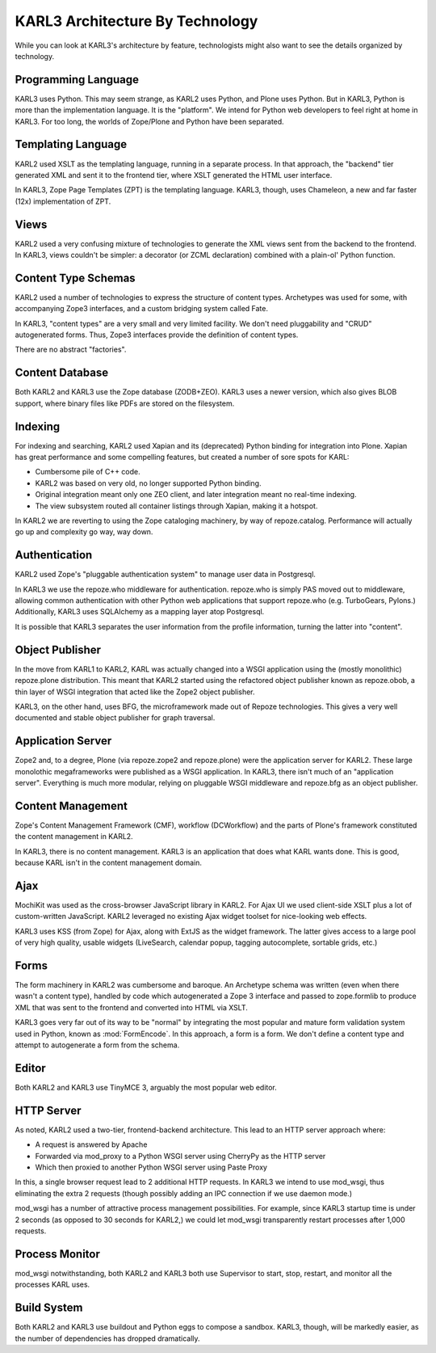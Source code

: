 ================================
KARL3 Architecture By Technology
================================

While you can look at KARL3's architecture by feature, technologists
might also want to see the details organized by technology.

Programming Language
====================

KARL3 uses Python.  This may seem strange, as KARL2 uses Python, and
Plone uses Python.  But in KARL3, Python is more than the
implementation language.  It is the "platform".  We intend for Python
web developers to feel right at home in KARL3.  For too long, the
worlds of Zope/Plone and Python have been separated.

Templating Language
===================

KARL2 used XSLT as the templating language, running in a separate
process.  In that approach, the "backend" tier generated XML and sent
it to the frontend tier, where XSLT generated the HTML user interface.

In KARL3, Zope Page Templates (ZPT) is the templating language.
KARL3, though, uses Chameleon, a new and far faster (12x)
implementation of ZPT.

Views
=====

KARL2 used a very confusing mixture of technologies to generate the
XML views sent from the backend to the frontend.  In KARL3, views
couldn't be simpler: a decorator (or ZCML declaration) combined with a
plain-ol' Python function.

Content Type Schemas
====================

KARL2 used a number of technologies to express the structure of
content types.  Archetypes was used for some, with accompanying Zope3
interfaces, and a custom bridging system called Fate.

In KARL3, "content types" are a very small and very limited facility.
We don't need pluggability and "CRUD" autogenerated forms.  Thus,
Zope3 interfaces provide the definition of content types.

There are no abstract "factories".

Content Database
================

Both KARL2 and KARL3 use the Zope database (ZODB+ZEO).  KARL3 uses a
newer version, which also gives BLOB support, where binary files like
PDFs are stored on the filesystem.

Indexing
========

For indexing and searching, KARL2 used Xapian and its (deprecated)
Python binding for integration into Plone.  Xapian has great
performance and some compelling features, but created a number of sore
spots for KARL:

- Cumbersome pile of C++ code.

- KARL2 was based on very old, no longer supported Python binding.

- Original integration meant only one ZEO client, and later
  integration meant no real-time indexing.

- The view subsystem routed all container listings through Xapian,
  making it a hotspot.

In KARL2 we are reverting to using the Zope cataloging machinery, by
way of repoze.catalog.  Performance will actually go up and complexity
go way, way down.

Authentication
==============

KARL2 used Zope's "pluggable authentication system" to manage user
data in Postgresql.

In KARL3 we use the repoze.who middleware for authentication.
repoze.who is simply PAS moved out to middleware, allowing common
authentication with other Python web applications that support
repoze.who (e.g. TurboGears, Pylons.)  Additionally, KARL3 uses
SQLAlchemy as a mapping layer atop Postgresql.

It is possible that KARL3 separates the user information from the
profile information, turning the latter into "content".

Object Publisher
================

In the move from KARL1 to KARL2, KARL was actually changed into a WSGI
application using the (mostly monolithic) repoze.plone distribution.
This meant that KARL2 started using the refactored object publisher
known as repoze.obob, a thin layer of WSGI integration that acted like
the Zope2 object publisher.

KARL3, on the other hand, uses BFG, the microframework made out of
Repoze technologies.  This gives a very well documented and stable
object publisher for graph traversal.

Application Server
==================

Zope2 and, to a degree, Plone (via repoze.zope2 and repoze.plone) were
the application server for KARL2.  These large monolothic
megaframeworks were published as a WSGI application.  In KARL3, there
isn't much of an "application server".  Everything is much more
modular, relying on pluggable WSGI middleware and repoze.bfg as an
object publisher.

Content Management
==================

Zope's Content Management Framework (CMF), workflow (DCWorkflow) and
the parts of Plone's framework constituted the content management in
KARL2.

In KARL3, there is no content management.  KARL3 is an application
that does what KARL wants done.  This is good, because KARL isn't in
the content management domain.

Ajax
====

MochiKit was used as the cross-browser JavaScript library in KARL2.
For Ajax UI we used client-side XSLT plus a lot of custom-written
JavaScript.  KARL2 leveraged no existing Ajax widget toolset for
nice-looking web effects.

KARL3 uses KSS (from Zope) for Ajax, along with ExtJS as the widget
framework.  The latter gives access to a large pool of very high
quality, usable widgets (LiveSearch, calendar popup, tagging
autocomplete, sortable grids, etc.)

Forms
=====

The form machinery in KARL2 was cumbersome and baroque.  An Archetype
schema was written (even when there wasn't a content type), handled by
code which autogenerated a Zope 3 interface and passed to zope.formlib
to produce XML that was sent to the frontend and converted into HTML
via XSLT.

KARL3 goes very far out of its way to be "normal" by integrating the
most popular and mature form validation system used in Python, known
as :mod:`FormEncode`.  In this approach, a form is a form.  We don't
define a content type and attempt to autogenerate a form from the
schema.

Editor
======

Both KARL2 and KARL3 use TinyMCE 3, arguably the most popular web
editor.

HTTP Server
===========

As noted, KARL2 used a two-tier, frontend-backend architecture.  This
lead to an HTTP server approach where:

- A request is answered by Apache

- Forwarded via mod_proxy to a Python WSGI server using CherryPy as
  the HTTP server

- Which then proxied to another Python WSGI server using Paste Proxy

In this, a single browser request lead to 2 additional HTTP requests.
In KARL3 we intend to use mod_wsgi, thus eliminating the extra 2
requests (though possibly adding an IPC connection if we use daemon
mode.)

mod_wsgi has a number of attractive process management possibilities.
For example, since KARL3 startup time is under 2 seconds (as opposed
to 30 seconds for KARL2,) we could let mod_wsgi transparently restart
processes after 1,000 requests.

Process Monitor
===============

mod_wsgi notwithstanding, both KARL2 and KARL3 both use Supervisor to
start, stop, restart, and monitor all the processes KARL uses.

Build System
============

Both KARL2 and KARL3 use buildout and Python eggs to compose a
sandbox.  KARL3, though, will be markedly easier, as the number of
dependencies has dropped dramatically. 
